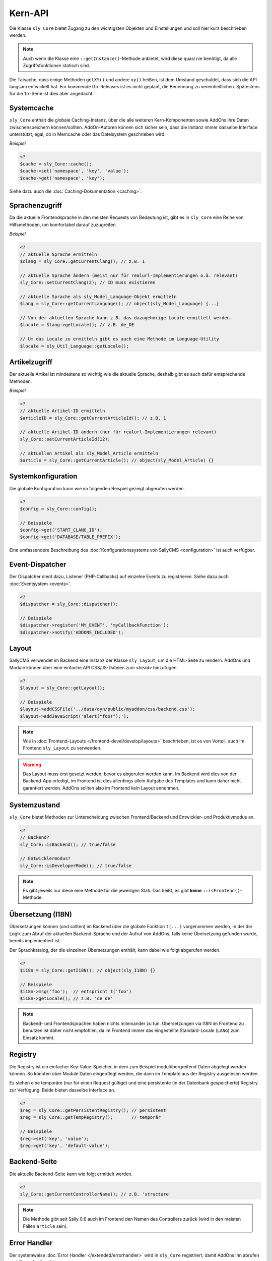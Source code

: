 Kern-API
========

Die Klasse ``sly_Core`` bietet Zugang zu den wichtigsten Objekten und
Einstellungen und soll hier kurz beschrieben werden.

.. note::

  Auch wenn die Klasse eine ``::getInstance()``-Methode anbietet, wird diese
  quasi nie benötigt, da alle Zugriffsfunktionen statisch sind.

Die Tatsache, dass einige Methoden ``getXY()`` und andere ``xy()`` heißen, ist
dem Umstand geschuldet, dass sich die API langsam entwickelt hat. Für kommende
0.x-Releases ist es nicht geplant, die Benennung zu vereinheitlichen. Spätestens
für die 1.x-Serie ist dies aber angedacht.

Systemcache
-----------

``sly_Core`` enthält die globale Caching-Instanz, über die alle weiteren
Kern-Komponenten sowie AddOns ihre Daten zwischenspeichern können/sollten.
AddOn-Autoren können sich sicher sein, dass die Instanz immer dasselbe Interface
unterstützt, egal, ob in Memcache oder das Dateisystem geschrieben wird.

*Beispiel*

.. sourcecode:: php

  <?
  $cache = sly_Core::cache();
  $cache->set('namespace', 'key', 'value');
  $cache->get('namespace', 'key');

Siehe dazu auch die :doc:`Caching-Dokumentation <caching>`.

Sprachenzugriff
---------------

Da die aktuelle Frontendsprache in den meisten Requests von Bedeutung ist, gibt
es in ``sly_Core`` eine Reihe von Hilfsmethoden, um komfortabel darauf
zuzugreifen.

*Beispiel*

.. sourcecode:: php

  <?
  // aktuelle Sprache ermitteln
  $clang = sly_Core::getCurrentClang(); // z.B. 1

  // aktuelle Sprache ändern (meist nur für realurl-Implementierungen o.ä. relevant)
  sly_Core::setCurrentClang(2); // ID muss existieren

  // aktuelle Sprache als sly_Model_Language-Objekt ermitteln
  $lang = sly_Core::getCurrentLanguage(); // object(sly_Model_Language) {...}

  // Von der aktuellen Sprache kann z.B. das dazugehörige Locale ermittelt werden.
  $locale = $lang->getLocale(); // z.B. de_DE

  // Um das Locale zu ermitteln gibt es auch eine Methode im Language-Utility
  $locale = sly_Util_Language::getLocale();

Artikelzugriff
--------------

Der aktuelle Artikel ist mindestens so wichtig wie die aktuelle Sprache, deshalb
gibt es auch dafür entsprechende Methoden.

*Beispiel*

.. sourcecode:: php

  <?
  // aktuelle Artikel-ID ermitteln
  $articleID = sly_Core::getCurrentArticleId(); // z.B. 1

  // aktuelle Artikel-ID ändern (nur für realurl-Implementierungen relevant)
  sly_Core::setCurrentArticleId(12);

  // aktuellen Artikel als sly_Model_Article ermitteln
  $article = sly_Core::getCurrentArticle(); // object(sly_Model_Article) {}

Systemkonfiguration
-------------------

Die globale Konfiguration kann wie im folgenden Beispiel gezeigt abgerufen
werden.

.. sourcecode:: php

  <?
  $config = sly_Core::config();

  // Beispiele
  $config->get('START_CLANG_ID');
  $config->get('DATABASE/TABLE_PREFIX');

Eine umfassendere Beschreibung des :doc:`Konfigurationssystems von SallyCMS
<configuration>` ist auch verfügbar.

Event-Dispatcher
----------------

Der Dispatcher dient dazu, Listener (PHP-Callbacks) auf einzelne Events zu
registrieren. Siehe dazu auch :doc:`Eventsystem <events>`.

.. sourcecode:: php

  <?
  $dispatcher = sly_Core::dispatcher();

  // Beispiele
  $dispatcher->register('MY_EVENT', 'myCallbackFunction');
  $dispatcher->notify('ADDONS_INCLUDED');

Layout
------

SallyCMS verwendet im Backend eine Instanz der Klasse ``sly_Layout``, um die
HTML-Seite zu rendern. AddOns und Module können über eine einfache API
CSS/JS-Dateien zum ``<head>`` hinzufügen.

.. sourcecode:: php

  <?
  $layout = sly_Core::getLayout();

  // Beispiele
  $layout->addCSSFile('../data/dyn/public/myaddon/css/backend.css');
  $layout->addJavaScript('alert("foo!");');

.. note::

  Wie in :doc:`Frontend-Layouts </frontend-devel/develop/layouts>` beschrieben,
  ist es von Vorteil, auch im Frontend ``sly_Layout`` zu verwenden.

.. warning::

  Das Layout muss erst gesetzt werden, bevor es abgerufen werden kann. Im
  Backend wird dies von der Backend-App erledigt, im Frontend ist dies
  allerdings allein Aufgabe des Templates und kann daher nicht garantiert
  werden. AddOns sollten also im Frontend kein Layout annehmen.

Systemzustand
-------------

``sly_Core`` bietet Methoden zur Unterscheidung zwischen Frontend/Backend und
Entwickler- und Produktivmodus an.

.. sourcecode:: php

  <?
  // Backend?
  sly_Core::isBackend(); // true/false

  // Entwicklermodus?
  sly_Core::isDeveloperMode(); // true/false

.. note::

  Es gibt jeweils nur diese eine Methode für die jeweiligen Stati. Das heißt, es
  gibt **keine** ``::isFrontend()``-Methode.

Übersetzung (I18N)
------------------

Übersetzungen können (und sollten) im Backend über die globale Funktion
``t(...)`` vorgenommen werden, in der die Logik zum Abruf der aktuellen
Backend-Sprache und der Aufruf von AddOns, falls keine Übersetzung gefunden
wurde, bereits implementiert ist.

Der Sprachkatalog, der die einzelnen Übersetzungen enthält, kann dabei wie folgt
abgerufen werden.

.. sourcecode:: php

  <?
  $i18n = sly_Core::getI18N(); // object(sly_I18N) {}

  // Beispiele
  $i18n->msg('foo');  // entspricht t('foo')
  $i18n->getLocale(); // z.B. 'de_de'

.. note::

  Backend- und Frontendsprachen haben nichts miteinander zu tun. Übersetzungen
  via I18N im Frontend zu benutzen ist daher nicht empfohlen, da im Frontend
  immer das eingestellte Standard-Locale (``LANG``) zum Einsatz kommt.

Registry
--------

Die Registry ist ein einfacher Key-Value-Speicher, in dem zum Beispiel
modulübergreifend Daten abgelegt werden können. So könnten über Module Daten
eingepflegt werden, die dann im Template aus der Registry ausgelesen werden.

Es stehen eine temporäre (nur für einen Request gültige) und eine persistente
(in der Datenbank gespeicherte) Registry zur Verfügung. Beide bieten dasselbe
Interface an.

.. sourcecode:: php

  <?
  $reg = sly_Core::getPersistentRegistry(); // persistent
  $reg = sly_Core::getTempRegistry();       // temporär

  // Beispiele
  $reg->set('key', 'value');
  $reg->get('key', 'default-value');

Backend-Seite
-------------

Die aktuelle Backend-Seite kann wie folgt ermittelt werden.

.. sourcecode:: php

  <?
  sly_Core::getCurrentControllerName(); // z.B. 'structure'

.. note::

  Die Methode gibt seit Sally 0.6 auch im Frontend den Namen des Controllers
  zurück (wird in den meisten Fällen ``article`` sein).

Error Handler
-------------

Der systemweise :doc:`Error Handler </extended/errorhandler>` wird in
``sly_Core`` registriert, damit AddOns ihn abrufen und überschreiben können.

.. sourcecode:: php

  <?
  // Error Handler abrufen
  $handler = sly_Core::getErrorHandler(); // object

  // Die abgerufene Instanz ist in der Regel nicht sonderlich nützlich, es
  // sei denn, man möchte seinen eigenen Handler registrieren. Dann wird die
  // Instanz benötigt, um sie zu deregistrieren.
  $handler->uninit();

  // eigenen Handler setzen
  $myHandler = new MyErrorHandler();
  sly_Core::setErrorHandler($myHandler);

Sally-Version
-------------

Die Versionsnummer von Sally besteht aus drei Komponenten: Major, Minor und
Bugfix. Die steht als statische Konfiguration bereit, sollte aber immer über die
angebotene API-Methode abgerufen werden.

.. sourcecode:: php

  <?
  // angenommen, es handelt sich um Sally 0.5.12

  // X = Major
  // Y = Minor
  // Z = Bugfix

  sly_Core::getVersion('X')      === '0'
  sly_Core::getVersion('X.Y')    === '0.5'   // wird am häufigsten benötigt
  sly_Core::getVersion('Z')      === '12'
  sly_Core::getVersion('ZY/X')   === '125/0'
